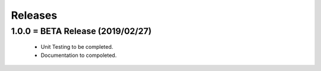 Releases
########

1.0.0 = BETA Release (2019/02/27)
---------------------------------

   * Unit Testing to be completed.
   * Documentation to compoleted.
